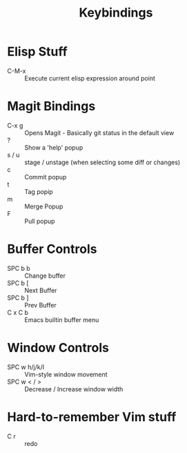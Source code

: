 #+title: Keybindings

* Elisp Stuff
- C-M-x :: Execute current elisp expression around point

* Magit Bindings
- C-x g :: Opens Magit - Basically git status in the default view
- ? :: Show a 'help' popup
- s / u :: stage / unstage (when selecting some diff or changes)
- c :: Commit popup
- t :: Tag popip
- m :: Merge Popup
- F :: Pull popup

* Buffer Controls
- SPC b b :: Change buffer
- SPC b [ :: Next Buffer
- SPC b ] :: Prev Buffer
- C x C b :: Emacs builtin buffer menu

* Window Controls
- SPC w h/j/k/l :: Vim-style window movement
- SPC w < / > ::  Decrease / Increase window width

* Hard-to-remember Vim stuff
- C r :: redo
